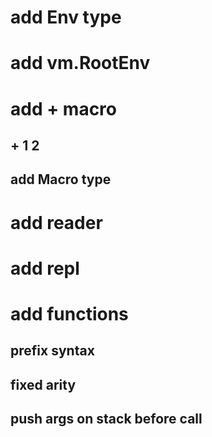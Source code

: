 * add Env type
* add vm.RootEnv
* add + macro
** + 1 2
** add Macro type
* add reader
* add repl
* add functions
** prefix syntax
** fixed arity
** push args on stack before call
